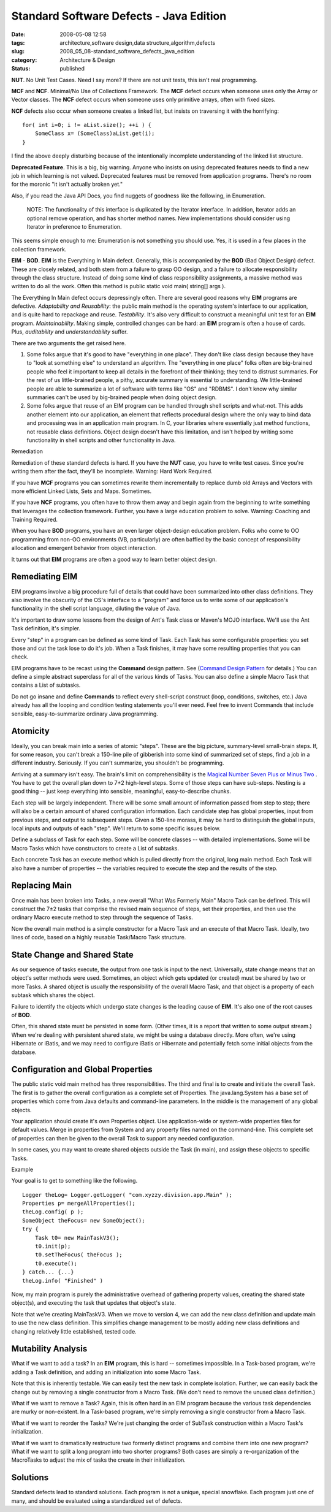 Standard Software Defects - Java Edition
========================================

:date: 2008-05-08 12:58
:tags: architecture,software design,data structure,algorithm,defects
:slug: 2008_05_08-standard_software_defects_java_edition
:category: Architecture & Design
:status: published







**NUT**.  No Unit Test Cases.  Need I say more?  If there are not unit tests, this isn't real programming. 



**MCF**  and **NCF**.  Minimal/No Use of Collections Framework.  The **MCF**  defect occurs when someone uses only the Array or Vector classes.  The **NCF**  defect occurs when someone uses only primitive arrays, often with fixed sizes.



**NCF** defects also occur when someone creates a linked list, but insists on traversing it with the horrifying:

::

    for( int i=0; i != aList.size(); ++i ) {
        SomeClass x= (SomeClass)aList.get(i);
    }





I find the above deeply disturbing because of the intentionally incomplete understanding of the linked list structure.



**Deprecated Feature**.  This is a big, big warning.  Anyone who insists on using deprecated features needs to find a new job in which learning is not valued.  Deprecated features must be removed from application programs.  There's no room for the moronic "it isn't actually broken yet."



Also, if you read the Java API Docs, you find nuggets of goodness like the following, in Enumeration.

    NOTE: The functionality of this interface is duplicated by the Iterator interface. In addition, Iterator adds an optional remove operation, and has shorter method names. New implementations should consider using Iterator in preference to Enumeration.





This seems simple enough to me: Enumeration is not something you should use.  Yes, it is used in a few places in the collection framework.



**EIM**  - **BOD**.  **EIM**  is the Everything In Main defect.  Generally, this is accompanied by the **BOD** (Bad Object Design) defect.  These are closely related, and both stem from a failure to grasp OO design, and a failure to allocate responsibility through the class structure.  Instead of doing some kind of class responsibility assignments, a massive method was written to do all the work.  Often this method is public static void main( string[] args ).



The Everything In Main defect occurs depressingly often.  There are several good reasons why **EIM**  programs are defective.  *Adaptability and Reusability*: the public main method is the operating system's interface to our application, and is quite hard to repackage and reuse.  *Testability*.  It's also very difficult to construct a meaningful unit test for an **EIM**  program.  *Maintainability*.  Making simple, controlled changes can be hard:  an **EIM**  program is often a house of cards.  Plus, *auditability*  and *understandability*  suffer.



There are two arguments the get raised here.



1.  Some folks argue that it's good to have "everything in one place".  They don't like class design because they have to "look at something else" to understand an algorithm.  The "everything in one place" folks often are big-brained people who feel it important to keep all details in the forefront of their thinking; they tend to distrust summaries.  For the rest of us little-brained people, a pithy, accurate summary is essential to understanding.  We little-brained people are able to summarize a lot of software with terms like "OS" and "RDBMS".  I don't know why similar summaries can't be used by big-brained people when doing object design.



2.  Some folks argue that reuse of an EIM program can be handled through shell scripts and what-not.  This adds another element into our application, an element that reflects procedural design where the only way to bind data and processing was in an application main program.  In C, your libraries where essentially just method functions, not reusable class definitions.  Object design doesn't have this limitation, and isn't helped by writing some functionality in shell scripts and other functionality in Java.



Remediation



Remediation of these standard defects is hard.   If you have the **NUT**  case, you have to write test cases.  Since you're writing them after the fact, they'll be incomplete.  Warning: Hard Work Required.



If you have **MCF**  programs you can sometimes rewrite them incrementally to replace dumb old Arrays and Vectors with more efficient Linked Lists, Sets and Maps.  Sometimes.  



If you have **NCF**  programs, you often have to throw them away and begin again from the beginning to write something that leverages the collection framework.  Further, you have a large education problem to solve.  Warning: Coaching and Training Required.



When you have **BOD**  programs, you have an even larger object-design education problem.  Folks who come to OO programming from non-OO environments (VB, particularly) are often baffled by the basic concept of responsibility allocation and emergent behavior from object interaction.  



It turns out that **EIM**  programs are often a good way to learn better object design.



Remediating EIM
---------------



EIM programs involve a big procedure full of details that could have been summarized into other class definitions.  They also involve the obscurity of the OS's interface to a "program" and force us to write some of our application's functionality in the shell script language, diluting the value of Java.



It's important to draw some lessons from the design of Ant's Task class or Maven's MOJO interface. We'll use the Ant Task definition, it's simpler.



Every "step" in a program can be defined as some kind of Task. Each Task has some configurable properties: you set those and cut the task lose to do it's job. When a Task finishes, it may have some resulting properties that you can check.



EIM programs have to be recast using the **Command**  design pattern.  See (`Command Design Pattern <http://exciton.cs.rice.edu/javaresources/DesignPatterns/command.htm>`_  for details.)  You can define a simple abstract superclass for all of the various kinds of Tasks.  You can also define a simple Macro Task that contains a List of subtasks.



Do not go insane and define **Commands**  to reflect every shell-script construct (loop, conditions, switches, etc.)  Java already has all the looping and condition testing statements you'll ever need.  Feel free to invent Commands that include sensible, easy-to-summarize ordinary Java programming.



Atomicity
---------



Ideally, you can break main into a series of atomic "steps".  These are the big picture, summary-level small-brain steps.  If, for some reason, you can't break a 150-line pile of gibberish into some kind of summarized set of steps, find a job in a different industry.  Seriously.  If you can't summarize, you shouldn't be programming.



Arriving at a summary isn't easy.  The brain's limit on comprehensibility is the `Magical Number Seven Plus or Minus Two <http://www.musanim.com/miller1956/>`_ .  You have to get the overall plan down to 7±2 high-level steps.  Some of those steps can have sub-steps.  Nesting is a good thing -- just keep everything into sensible, meaningful, easy-to-describe chunks.



Each step will be largely independent.  There will be some small amount of information passed from step to step; there will also be a certain amount of shared configuration information.  Each candidate step has global properties, input from previous steps, and output to subsequent steps.  Given a 150-line morass, it may be hard to distinguish the global inputs, local inputs and outputs of each "step".  We'll return to some specific issues below.



Define a subclass of Task for each step.  Some will be concrete classes -- with detailed implementations.  Some will be Macro Tasks which have constructors to create a List of subtasks.



Each concrete Task has an execute method which is pulled directly from the original, long main method.  Each Task will also have a number of properties -- the variables required to execute the step and the results of the step.



Replacing Main
--------------



Once main has been broken into Tasks, a new overall "What Was Formerly Main" Macro Task can be defined.  This will construct the 7±2 tasks that comprise the revised main sequence of steps, set their properties, and then use the ordinary Macro execute method to step through the sequence of Tasks.



Now the overall main method is a simple constructor for a Macro Task and an execute of that Macro Task.  Ideally, two lines of code, based on a highly reusable Task/Macro Task structure.



State Change and Shared State
------------------------------



As our sequence of tasks execute, the output from one task is input to the next.  Universally, state change means that an object's setter methods were used.  Sometimes, an object which gets updated (or created) must be shared by two or more Tasks.  A shared object is usually the responsibility of the overall Macro Task, and that object is a property of each subtask which shares the object.



Failure to identify the objects which undergo state changes is the leading cause of **EIM**.  It's also one of the root causes of **BOD**.



Often, this shared state must be persisted in some form.  (Other times, it is a report that written to some output stream.)  When we're dealing with persistent shared state, we might be using a database directly.  More often, we're using Hibernate or iBatis, and we may need to configure iBatis or Hibernate and potentially fetch some initial objects from the database.



Configuration and Global Properties
-----------------------------------



The public static void main method has three responsibilities.  The third and final is to create and initiate the overall Task.  The first is to gather the overall configuration as a complete set of Properties.  The java.lang.System has a base set of properties which come from Java defaults and command-line parameters.  In the middle is the management of any global objects.



Your application should create it's own Properties object.  Use application-wide or system-wide properties files for default values.  Merge in properties from System and any property files named on the command-line.  This complete set of properties can then be given to the overall Task to support any needed configuration.



In some cases, you may want to create shared objects outside the Task (in main), and assign these objects to specific Tasks.



Example



Your goal is to get to something like the following.

::

    Logger theLog= Logger.getLogger( "com.xyzzy.division.app.Main" );
    Properties p= mergeAllProperties();
    theLog.config( p );
    SomeObject theFocus= new SomeObject();
    try {
        Task t0= new MainTaskV3();
        t0.init(p);
        t0.setTheFocus( theFocus );
        t0.execute();
    } catch... {...}
    theLog.info( "Finished" )





Now, my main program is purely the administrative overhead of gathering property values, creating the shared state object(s), and executing the task that updates that object's state.



Note that we're creating MainTaskV3.  When we move to version 4, we can add the new class definition and update main to use the new class definition.  This simplifies change management to be mostly adding new class definitions and changing relatively little established, tested code.



Mutability Analysis
--------------------


What if we want to add a task?  In an **EIM**  program, this is hard -- sometimes impossible.  In a Task-based program, we're adding a Task definition, and adding an initialization into some Macro Task.



Note that this is inherently testable.  We can easily test the new task in complete isolation.  Further, we can easily back the change out by removing a single constructor from a Macro Task.  (We don't need to remove the unused class definition.)



What if we want to remove a Task?  Again, this is often hard in an EIM program because the various task dependencies are murky or non-existent.  In a Task-based program, we're simply removing a single constructor from a Macro Task.  



What if we want to reorder the Tasks?  We're just changing the order of SubTask construction within a Macro Task's initialization.



What if we want to dramatically restructure two formerly distinct programs and combine them into one new program?  What if we want to split a long program into two shorter programs?  Both cases are simply a re-organization of the MacroTasks to adjust the mix of tasks the create in their initialization.



Solutions
---------



Standard defects lead to standard solutions.  Each program is not a unique, special snowflake.  Each program just one of many, and should be evaluated using a standardized set of defects.




